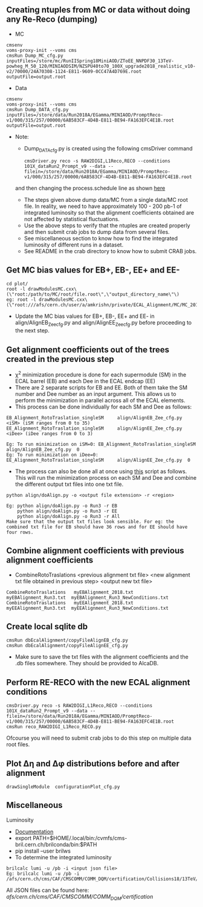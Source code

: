 ** Creating ntuples from MC or data without doing any Re-Reco (dumping)

    - MC
    #+BEGIN_EXAMPLE
    cmsenv
    voms-proxy-init --voms cms
    cmsRun Dump_MC_cfg.py inputFiles=/store/mc/RunIISpring18MiniAOD/ZToEE_NNPDF30_13TeV-powheg_M_50_120/MINIAODSIM/NZSPU40to70_100X_upgrade2018_realistic_v10-v2/70000/24A70308-1124-E811-9609-0CC47A4D769E.root outputFile=output.root
    #+END_EXAMPLE

    - Data
    #+BEGIN_EXAMPLE
    cmsenv
    voms-proxy-init --voms cms
    cmsRun Dump_DATA_cfg.py inputFiles=/store/data/Run2018A/EGamma/MINIAOD/PromptReco-v1/000/315/257/00000/6AB583CF-4D4B-E811-BE94-FA163EFC4E1B.root outputFile=output.root
    #+END_EXAMPLE

    - Note:
    
        - Dump_DATA_cfg.py is created using the following cmsDriver command
        #+BEGIN_EXAMPLE
         cmsDriver.py reco -s RAW2DIGI,L1Reco,RECO --conditions 101X_dataRun2_Prompt_v9 --data --filein=/store/data/Run2018A/EGamma/MINIAOD/PromptReco-v1/000/315/257/00000/6AB583CF-4D4B-E811-BE94-FA163EFC4E1B.root
        #+END_EXAMPLE
        and then changing the process.schedule line as shown [[https://github.com/NEUAnalyses/EcalAlignment/blob/forAmrutha/test/Dump_DATA_cfg.py#L253][here]]
        
        - The steps given above dump data/MC from a single data/MC root file. In reality, we need to have approximately 100 - 200 pb-1 of integrated luminosity so that the alignment coefficients obtained are not affected by statistical fluctuations. 
        - Use the above steps to verify that the ntuples are created properly and then submit crab jobs to dump data from several files.
        - See miscellaneous section to know how to find the integrated luminosity of different runs in a dataset.
        - See README in the crab directory to know how to submit CRAB jobs. 
        
** Get MC bias values for EB+, EB-, EE+ and EE-

#+BEGIN_EXAMPLE
cd plot/
root -l drawModulesMC.cxx\(\"root:/path/to/MC/root/file.root\",\"output_directory_name\"\)
eg: root -l drawModulesMC.cxx\(\"root:///afs/cern.ch/user/a/amkrishn/private/ECAL_Alignment/MC/MC_2018_small.root\",\"MC_bias_values\"\)
#+END_EXAMPLE

- Update the MC bias values for EB+, EB-, EE+ and EE- in align/AlignEB_Zee_cfg.py and align/AlignEE_Zee_cfg.py before proceeding to the next step.

** Get alignment coefficients out of the trees created in the previous step

   - \chi^{2} minimization procedure is done for each supermodule (SM) in the ECAL barrel (EB) and each Dee in the ECAL endcap (EE)
   - There are 2 separate scripts for EB and EE. Both of them take the SM number and Dee number as an input argument. This allows us to perform the minimization in parallel across all of the ECAL elements.
   - This process can be done individually for each SM and Dee as follows:
   #+BEGIN_EXAMPLE
   EB_Alignment_RotoTraslation_singleSM     align/AlignEB_Zee_cfg.py  <iSM> (iSM ranges from 0 to 35)
   EE_Alignment_RotoTraslation_singleSM     align/AlignEE_Zee_cfg.py  <iDee> (iDee ranges from 0 to 3)

   Eg: To run minimization on iSM=0: EB_Alignment_RotoTraslation_singleSM     align/AlignEB_Zee_cfg.py  0
   Eg: To run minimization on iDee=0: EE_Alignment_RotoTraslation_singleSM     align/AlignEE_Zee_cfg.py  0
   #+END_EXAMPLE
   - The process can also be done all at once using [[file:align/doAlign.py][this]] script as follows. This will run the minimization process on each SM and Dee and combine the different output txt files into one txt file.
   #+BEGIN_EXAMPLE
   python align/doAlign.py -o <output file extension> -r <region>

   Eg: python align/doAlign.py -o Run3 -r EB
       python align/doAlign.py -o Run3 -r EE
       python align/doAlign.py -o Run3 -r All
   Make sure that the output txt files look sensible. For eg: the combined txt file for EB should have 36 rows and for EE should have four rows.
   #+END_EXAMPLE

** Combine alignment coefficients with previous alignment coefficients
   - CombineRotoTraslations   <previous alignment txt file>    <new alignment txt file obtained in previous step>    <output new txt file>

   #+BEGIN_EXAMPLE
    CombineRotoTraslations   myEBAlignment_2018.txt  myEBAlignment_Run3.txt  myEBAlignment_Run3_NewConditions.txt
    CombineRotoTraslations   myEEAlignment_2018.txt  myEEAlignment_Run3.txt  myEEAlignment_Run3_NewConditions.txt
   #+END_EXAMPLE

** Create local sqlite db
#+BEGIN_EXAMPLE
  cmsRun dbEcalAlignment/copyFileAlignEB_cfg.py
  cmsRun dbEcalAlignment/copyFileAlignEE_cfg.py
#+END_EXAMPLE

- Make sure to save the txt files with the alignment coefficients and the .db files somewhere. They should be provided to AlcaDB.

** Perform RE-RECO with the new ECAL alignment conditions 
#+BEGIN_EXAMPLE
         cmsDriver.py reco -s RAW2DIGI,L1Reco,RECO --conditions 101X_dataRun2_Prompt_v9 --data --filein=/store/data/Run2018A/EGamma/MINIAOD/PromptReco-v1/000/315/257/00000/6AB583CF-4D4B-E811-BE94-FA163EFC4E1B.root
         cmsRun reco_RAW2DIGI_L1Reco_RECO.py
        #+END_EXAMPLE
        
Ofcourse you will need to submit crab jobs to do this step on multiple data root files.

** Plot ∆η and ∆φ distributions before and after alignment
#+BEGIN_EXAMPLE
        drawSingleModule  configurationPlot_cfg.py
        #+END_EXAMPLE
        
** Miscellaneous
**** Luminosity 
    - [[https://cms-service-lumi.web.cern.ch/cms-service-lumi/brilwsdoc.html][Documentation]]
    - export PATH=$HOME/.local/bin:/cvmfs/cms-bril.cern.ch/brilconda/bin:$PATH
    - pip install --user brilws
    - To determine the integrated luminosity
    #+BEGIN_EXAMPLE
        brilcalc lumi -u /pb -i <input json file>
        Eg: brilcalc lumi -u /pb -i /afs/cern.ch/cms/CAF/CMSCOMM/COMM_DQM/certification/Collisions18/13TeV/PromptReco/
    #+END_EXAMPLE
    All JSON files can be found here: /afs/cern.ch/cms/CAF/CMSCOMM/COMM_DQM/certification/
    


